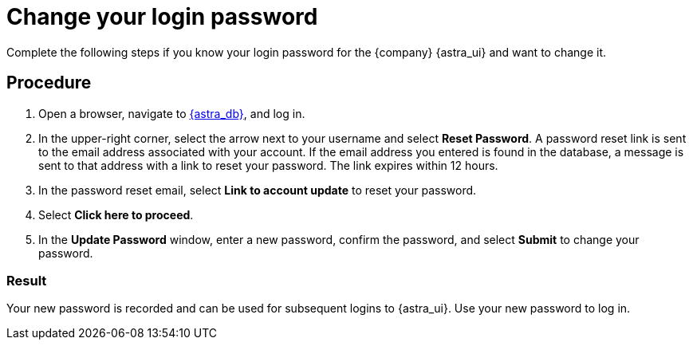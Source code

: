 = Change your login password
:slug: change-your-login-password
:page-tag: security,astra-db,password

Complete the following steps if you know your login password for the {company} {astra_ui} and want to change it.

== Procedure

. Open a browser, navigate to https://astra.datastax.com[{astra_db}, window="_blank"], and log in.

. In the upper-right corner, select the arrow next to your username and select *Reset Password*.
A password reset link is sent to the email address associated with your account.
If the email address you entered is found in the database, a message is sent to that address with a link to reset your password.
The link expires within 12 hours.

. In the password reset email, select **Link to account update** to reset your password.

. Select **Click here to proceed**.

. In the **Update Password** window, enter a new password, confirm the password, and select **Submit** to change your password.

=== Result

Your new password is recorded and can be used for subsequent logins to {astra_ui}.
Use your new password to log in.
